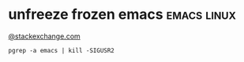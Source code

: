 * unfreeze frozen emacs                                         :emacs:linux:
[[https://emacs.stackexchange.com/a/649][@stackexchange.com]]
#+BEGIN_SRC shell
pgrep -a emacs | kill -SIGUSR2
#+END_SRC
